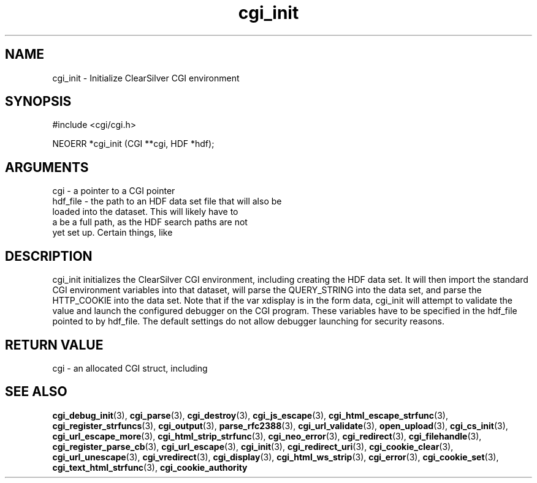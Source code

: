 .TH cgi_init 3 "12 July 2007" "ClearSilver" "cgi/cgi.h"

.de Ss
.sp
.ft CW
.nf
..
.de Se
.fi
.ft P
.sp
..
.SH NAME
cgi_init  - Initialize ClearSilver CGI environment
.SH SYNOPSIS
.Ss
#include <cgi/cgi.h>
.Se
.Ss
NEOERR *cgi_init (CGI **cgi, HDF *hdf);

.Se

.SH ARGUMENTS
cgi - a pointer to a CGI pointer
.br
hdf_file - the path to an HDF data set file that will also be
.br
loaded into the dataset.  This will likely have to
.br
a be a full path, as the HDF search paths are not
.br
yet set up.  Certain things, like 

.SH DESCRIPTION
cgi_init initializes the ClearSilver CGI environment,
including creating the HDF data set.  It will then import 
the standard CGI environment variables into that dataset,
will parse the QUERY_STRING into the data set, and parse
the HTTP_COOKIE into the data set.  Note that if the
var xdisplay is in the form data, cgi_init will attempt
to validate the value and launch the configured debugger
on the CGI program.  These variables have to be
specified in the hdf_file pointed to by hdf_file.  The
default settings do not allow debugger launching for
security reasons.

.SH "RETURN VALUE"
cgi - an allocated CGI struct, including 

.SH "SEE ALSO"
.BR cgi_debug_init "(3), "cgi_parse "(3), "cgi_destroy "(3), "cgi_js_escape "(3), "cgi_html_escape_strfunc "(3), "cgi_register_strfuncs "(3), "cgi_output "(3), "parse_rfc2388 "(3), "cgi_url_validate "(3), "open_upload "(3), "cgi_cs_init "(3), "cgi_url_escape_more "(3), "cgi_html_strip_strfunc "(3), "cgi_neo_error "(3), "cgi_redirect "(3), "cgi_filehandle "(3), "cgi_register_parse_cb "(3), "cgi_url_escape "(3), "cgi_init "(3), "cgi_redirect_uri "(3), "cgi_cookie_clear "(3), "cgi_url_unescape "(3), "cgi_vredirect "(3), "cgi_display "(3), "cgi_html_ws_strip "(3), "cgi_error "(3), "cgi_cookie_set "(3), "cgi_text_html_strfunc "(3), "cgi_cookie_authority
